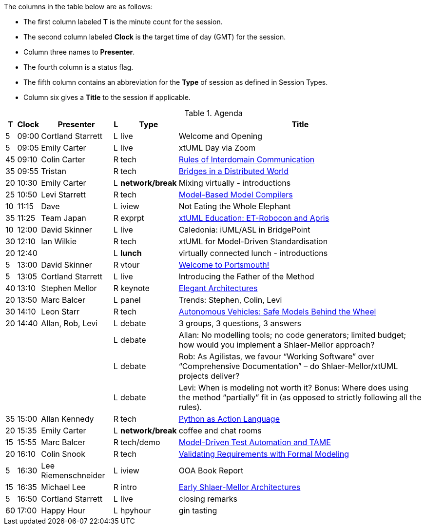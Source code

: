 ////

= xtUML Days 2020 UK Session Planning

== Session Types

For virtual, mixed physical/virtual and even physical-only conferences,
variety is a key to engagement.  Various flavors of session are
defined here.

All session types are eligible to be pre-recorded.  For pre-recorded
sessions, the presenter will be available live (locally or remotely)
to respond to questions and comments.

.Session Types
[%autowidth,options="header"]
|===
| Session Type           | Abbrev   |  #  |  time | Description
| keynote presentation   | keynote  |  1  | 30-60 | classic featured presentation from featured
                                                    expert
| technical presentation | tech     | 3-6 | 20-45 | These are traditional full length
                                                    presentations from recognized experts
                                                    in the field.  Together with the experience
                                                    reports, these represent the primary
                                                    content of the conference.
| experience report      | exprpt   | 0-4 | 10-30 | Experience reports are medium length
                                                    presentations focused on the application
                                                    of modeling in industry or education.
| panel discusion        | panel    | 0-2 | 10-30 | The panel discussion typically involves a
                                                    moderator and a panel of experts.  Questions
                                                    have been prepared and shared with panel
                                                    members.  Audience participation is included.
| debate                 | debate   | 0-1 | 10-30 | A debate doubles as a networking activity.
                                                    Participants are assigned to groups.  Each
                                                    group is given a position statement to debate.
                                                    After the debate time, summary statements
                                                    are presented by a moderator.
| networking activity    | network  | 2-4 |  5-30 | These activities are pre-arranged, potentially
                                                    moderated, topical and focused on connecting
                                                    participants.  Techniques to bridge local
                                                    and remote are to be prepared.
| interview              | iview    | 2-4 |  1-5  | interactive interview of person of interest
                                                    focusing on the role that makes the person
                                                    special to the xtUML community
| tool/app demonstration | demo     | 0-4 |  1-5  | demonstration of a new feature or procedure
                                                    in the tooling (ASL editor, Ciera,
                                                    OOA of MASL, canvas features, Carpark)
| company expo           | expo     | 0-4 |  1-5  | To showcase participant companies and
                                                    organizations, these will work best as
                                                    pre-recorded production videos.
| introduction           | intro    | <20 |  1-2  | personal introduction answering
                                                    a few key questions (name, profession,
                                                    organization, key connection with xtUML)
                                                    in a pre-recorded format
| video tour             | vtour    | 1-4 |  1-5  | 1-5 minute video tour of venue or point
                                                    of interest to the xtUML community
                                                    (Queens venue, Portsmouth, HMS Victory,
                                                    MatchBOX)
| happy hour             | hpyhour  | 0-1 | 20-40 | Happy hour is an organized tasting and
                                                    sharing of a beverage together.  It is
                                                    fun to have a brewmeister or distiller
                                                    present to explain and teach and connect
                                                    those participating online.
|===


== Agenda

////

The columns in the table below are as follows:

* The first column labeled *T* is the minute count for the session.
* The second column labeled *Clock* is the target time of day (GMT) for the session.
* Column three names to *Presenter*.
* The fourth column is a status flag.
* The fifth column contains an abbreviation for the *Type* of session as
  defined in Session Types.
* Column six gives a *Title* to the session if applicable.



.Agenda
[%autowidth,options="header"]
|===
|  T | Clock | Presenter           | L | Type    | Title
|  5 | 09:00 | Cortland Starrett   | L | live    | Welcome and Opening
|  5 | 09:05 | Emily Carter        | L | live    | xtUML Day via Zoom
| 45 | 09:10 | Colin Carter        | R | tech    | https://www.youtube.com/watch?v=VGpJ4sv3tFg[Rules of Interdomain Communication]
| 35 | 09:55 | Tristan             | R | tech    | https://www.youtube.com/watch?v=Fbh2eQXgFBY[Bridges in a Distributed World]
| 20 | 10:30 | Emily Carter        | L | *network/break* | Mixing virtually - introductions
| 25 | 10:50 | Levi Starrett       | R | tech    | https://www.youtube.com/watch?v=aiDPkJyhG7k[Model-Based Model Compilers]
| 10 | 11:15 | Dave                | L | iview   | Not Eating the Whole Elephant
| 35 | 11:25 | Team Japan          | R | exprpt  | https://www.youtube.com/watch?v=X2sBNDPGjaY[xtUML Education:  ET-Robocon and Apris]
| 10 | 12:00 | David Skinner       | L | live    | Caledonia:  iUML/ASL in BridgePoint
| 30 | 12:10 | Ian Wilkie          | R | tech    | xtUML for Model-Driven Standardisation
| 20 | 12:40 |                     | L | *lunch* | virtually connected lunch - introductions
|  5 | 13:00 | David Skinner       | R | vtour   | https://www.youtube.com/watch?v=wgOcUyh6voU[Welcome to Portsmouth!]
|  5 | 13:05 | Cortland Starrett   | L | live    | Introducing the Father of the Method
| 40 | 13:10 | Stephen Mellor      | R | keynote | https://www.youtube.com/watch?v=EbGQAP24Mv4[Elegant Architectures]
| 20 | 13:50 | Marc Balcer         | L | panel   | Trends:  Stephen, Colin, Levi
| 30 | 14:10 | Leon Starr          | R | tech    | https://www.youtube.com/watch?v=fac8vV5Lu3w[Autonomous Vehicles:  Safe Models Behind the Wheel]
| 20 | 14:40 | Allan, Rob, Levi    | L | debate  | 3 groups, 3 questions, 3 answers
|    |       |                     | L | debate  | Allan:  No modelling tools; no code generators; limited budget; how would you implement a Shlaer-Mellor approach?
|    |       |                     | L | debate  | Rob:  As Agilistas, we favour “Working Software” over “Comprehensive Documentation” – do Shlaer-Mellor/xtUML projects deliver?
|    |       |                     | L | debate  | Levi:  When is modeling not worth it? Bonus: Where does using the method “partially” fit in (as opposed to strictly following all the rules).
| 35 | 15:00 | Allan Kennedy       | R | tech    | https://www.youtube.com/watch?v=GCAInB7HjnU[Python as Action Language]
| 20 | 15:35 | Emily Carter        | L | *network/break* | coffee and chat rooms
| 15 | 15:55 | Marc Balcer         | R | tech/demo | https://www.youtube.com/watch?v=ixewRSuCQfQ[Model-Driven Test Automation and TAME]
| 20 | 16:10 | Colin Snook         | R | tech    | https://www.youtube.com/watch?v=odbVYBc4fy8[Validating Requirements with Formal Modeling]
|  5 | 16:30 | Lee Riemenschneider | L | iview   | OOA Book Report
| 15 | 16:35 | Michael Lee         | R | intro   | https://www.youtube.com/watch?v=j5RxqnEIPdY[Early Shlaer-Mellor Architectures]
|  5 | 16:50 | Cortland Starrett   | L | live    | closing remarks
| 60 | 17:00 | Happy Hour          | L | hpyhour | gin tasting
|===

////

|    |       | **ALTERNATES**      |   |         |
|    |       |                     |   |         |
|  5 |       | Cortland Starrett   |   | demo    | Utility of Simulated Time
|    |       | Erik Wedin          |   | exprpt  | BridgePoint, MC-3020 and Modern Cartography
|    |       | Erik Wedin          |   | expo    | Vricon
|    |       | Keith Brown         |   | demo    | Syntax Highlighting Editors
|    |       | Paul Francis        |   | tech    | modeling, training, model compilation
|    |       | Alistair Blair      |   | exprpt  | Thales Communication Modeling
|    |       | Michael Butler      |   | tech    | Shlaer-Mellor Solving
|    |       | Robert Mulvey       |   | tech    | Models and Databases
|    |       | Amanda, Julie, Bob  |   | vtour   | MatchBOX Coworking Studio 1F HQ
|  2 |       | Anders Eriksson     |   | intro   | World's Greatest Model Compiler Builder
|  3 |       | David Pilfold       |   | iview   | Modeling in the Security Industry
|  2 |       | Chris Raistrick     |   | intro   | Early Authorship and Later Consultation
|  2 |       | Dennis Tubbs        |   | expo    | Beyond Air
|    |       |                     |   |         |
|    |       |                     |   |         | **ADDITIONAL TOPICS**
|    |       |                     |   |         |
|    |       | ?                   |   | exprpt  | Not Eating the Whole Elephant
|    |       | ?                   |   | tech    | Model-Based Model Compilers and Self-Hosting

////


